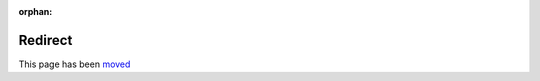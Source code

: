 :orphan:

.. meta::
    :content http-equiv="refresh": 1;url=apps/index.html

Redirect
--------

This page has been `moved <apps/index.html>`_
